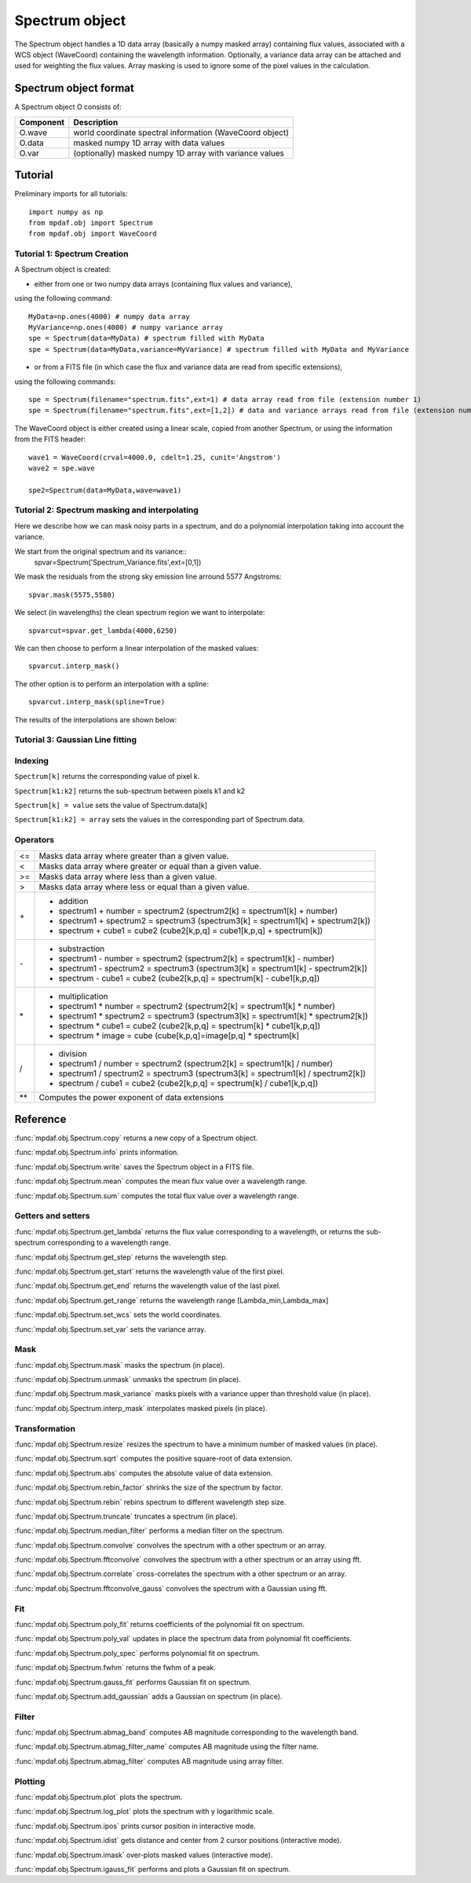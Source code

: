 Spectrum object
***************

The Spectrum object handles a 1D data array (basically a numpy masked array) containing flux values, associated with a WCS 
object (WaveCoord) containing the wavelength information. Optionally, a variance data array 
can be attached and used for weighting the flux values. Array masking is used to ignore 
some of the pixel values in the calculation.

Spectrum object format
======================

A Spectrum object O consists of:

+------------+---------------------------------------------------------+
| Component  | Description                                             |
+============+=========================================================+
| O.wave     | world coordinate spectral information (WaveCoord object)|
+------------+---------------------------------------------------------+
| O.data     | masked numpy 1D array with data values                  |
+------------+---------------------------------------------------------+
| O.var      | (optionally) masked numpy 1D array with variance values |
+------------+---------------------------------------------------------+


Tutorial
========

Preliminary imports for all tutorials::

  import numpy as np
  from mpdaf.obj import Spectrum
  from mpdaf.obj import WaveCoord

Tutorial 1: Spectrum Creation
-----------------------------

A Spectrum object is created: 

- either from one or two numpy data arrays (containing flux values and variance), 
using the following command::

  MyData=np.ones(4000) # numpy data array
  MyVariance=np.ones(4000) # numpy variance array
  spe = Spectrum(data=MyData) # spectrum filled with MyData 
  spe = Spectrum(data=MyData,variance=MyVariance) # spectrum filled with MyData and MyVariance

- or from a FITS file (in which case the flux and variance data are read from specific extensions), 
using the following commands::

  spe = Spectrum(filename="spectrum.fits",ext=1) # data array read from file (extension number 1)
  spe = Spectrum(filename="spectrum.fits",ext=[1,2]) # data and variance arrays read from file (extension numbers 1 and 2)

The WaveCoord object is either created using a linear scale, copied from another Spectrum, or 
using the information from the FITS header::

  wave1 = WaveCoord(crval=4000.0, cdelt=1.25, cunit='Angstrom')
  wave2 = spe.wave

  spe2=Spectrum(data=MyData,wave=wave1)


Tutorial 2: Spectrum masking and interpolating
----------------------------------------------

Here we describe how we can mask noisy parts in a spectrum, and do a polynomial 
interpolation taking into account the variance.

We start from the original spectrum and its variance::
  spvar=Spectrum('Spectrum_Variance.fits',ext=[0,1])
  
We mask the residuals from the strong sky emission line arround 5577 Angstroms::

  spvar.mask(5575,5580)

We select (in wavelengths) the clean spectrum region we want to interpolate::

  spvarcut=spvar.get_lambda(4000,6250)

We can then choose to perform a linear interpolation of the masked values::

  spvarcut.interp_mask()

The other option is to perform an interpolation with a spline::

  spvarcut.interp_mask(spline=True)
  

The results of the interpolations are shown below:

.. insert image here::


Tutorial 3: Gaussian Line fitting
---------------------------------



Indexing
--------

``Spectrum[k]`` returns the corresponding value of pixel k.

``Spectrum[k1:k2]`` returns the sub-spectrum between pixels k1 and k2

``Spectrum[k] = value`` sets the value of Spectrum.data[k]

``Spectrum[k1:k2] = array`` sets the values in the corresponding part of Spectrum.data.


Operators
---------

+------+------------------------------------------------------------------------------------+
| <=   | Masks data array where greater than a given value.                                 |
+------+------------------------------------------------------------------------------------+
| <    | Masks data array where greater or equal than a given value.                        |
+------+------------------------------------------------------------------------------------+
| >=   | Masks data array where less than a given value.                                    |
+------+------------------------------------------------------------------------------------+
| >    | Masks data array where less or equal than a given value.                           |
+------+------------------------------------------------------------------------------------+
| \+   | - addition                                                                         |
|      | - spectrum1 + number = spectrum2 (spectrum2[k] = spectrum1[k] + number)            |
|      | - spectrum1 + spectrum2 = spectrum3 (spectrum3[k] = spectrum1[k] + spectrum2[k])   |
|      | - spectrum + cube1 = cube2 (cube2[k,p,q] = cube1[k,p,q] + spectrum[k])             |
+------+------------------------------------------------------------------------------------+	  
| \-   | - substraction                                                                     |
|      | - spectrum1 - number = spectrum2 (spectrum2[k] = spectrum1[k] - number)            |
|      | - spectrum1 - spectrum2 = spectrum3 (spectrum3[k] = spectrum1[k] - spectrum2[k])   |
|      | - spectrum - cube1 = cube2 (cube2[k,p,q] = spectrum[k] - cube1[k,p,q])             |
+------+------------------------------------------------------------------------------------+
| \*   | - multiplication                                                                   |
|      | - spectrum1 \* number = spectrum2 (spectrum2[k] = spectrum1[k] \* number)          |
|      | - spectrum1 \* spectrum2 = spectrum3 (spectrum3[k] = spectrum1[k] \* spectrum2[k]) |
|      | - spectrum \* cube1 = cube2 (cube2[k,p,q] = spectrum[k] \* cube1[k,p,q])           |
|      | - spectrum \* image = cube (cube[k,p,q]=image[p,q] \* spectrum[k]                  |
+------+------------------------------------------------------------------------------------+
| /    | - division                                                                         |
|      | - spectrum1 / number = spectrum2 (spectrum2[k] = spectrum1[k] / number)            |
|      | - spectrum1 / spectrum2 = spectrum3 (spectrum3[k] = spectrum1[k] / spectrum2[k])   |
|      | - spectrum / cube1 = cube2 (cube2[k,p,q] = spectrum[k] / cube1[k,p,q])             |
+------+------------------------------------------------------------------------------------+	  
| \*\* | Computes the power exponent of data extensions                                     |
+------+------------------------------------------------------------------------------------+


Reference
=========


:func:`mpdaf.obj.Spectrum.copy` returns a new copy of a Spectrum object.

:func:`mpdaf.obj.Spectrum.info` prints information.

:func:`mpdaf.obj.Spectrum.write` saves the Spectrum object in a FITS file.

:func:`mpdaf.obj.Spectrum.mean` computes the mean flux value over a wavelength range.

:func:`mpdaf.obj.Spectrum.sum` computes the total flux value over a wavelength range.



Getters and setters
-------------------

:func:`mpdaf.obj.Spectrum.get_lambda` returns the flux value corresponding to a wavelength, or returns the sub-spectrum corresponding to a wavelength range.
 
:func:`mpdaf.obj.Spectrum.get_step` returns the wavelength step.
 
:func:`mpdaf.obj.Spectrum.get_start` returns the wavelength value of the first pixel.

:func:`mpdaf.obj.Spectrum.get_end` returns the wavelength value of the last pixel.

:func:`mpdaf.obj.Spectrum.get_range` returns the wavelength range [Lambda_min,Lambda_max]

:func:`mpdaf.obj.Spectrum.set_wcs` sets the world coordinates.

:func:`mpdaf.obj.Spectrum.set_var` sets the variance array.


Mask
----

:func:`mpdaf.obj.Spectrum.mask` masks the spectrum (in place).

:func:`mpdaf.obj.Spectrum.unmask` unmasks the spectrum (in place).

:func:`mpdaf.obj.Spectrum.mask_variance` masks pixels with a variance upper than threshold value (in place).

:func:`mpdaf.obj.Spectrum.interp_mask` interpolates masked pixels (in place).



Transformation
--------------

:func:`mpdaf.obj.Spectrum.resize` resizes the spectrum to have a minimum number of masked values (in place).

:func:`mpdaf.obj.Spectrum.sqrt` computes the positive square-root of data extension.

:func:`mpdaf.obj.Spectrum.abs` computes the absolute value of data extension.

:func:`mpdaf.obj.Spectrum.rebin_factor` shrinks the size of the spectrum by factor.

:func:`mpdaf.obj.Spectrum.rebin` rebins spectrum to different wavelength step size.

:func:`mpdaf.obj.Spectrum.truncate` truncates a spectrum (in place).

:func:`mpdaf.obj.Spectrum.median_filter` performs a median filter on the spectrum.

:func:`mpdaf.obj.Spectrum.convolve` convolves the spectrum with a other spectrum or an array.

:func:`mpdaf.obj.Spectrum.fftconvolve` convolves the spectrum with a other spectrum or an array using fft.

:func:`mpdaf.obj.Spectrum.correlate` cross-correlates the spectrum with a other spectrum or an array.

:func:`mpdaf.obj.Spectrum.fftconvolve_gauss` convolves the spectrum with a Gaussian using fft.



Fit
---

:func:`mpdaf.obj.Spectrum.poly_fit` returns coefficients of the polynomial fit on spectrum.
 
:func:`mpdaf.obj.Spectrum.poly_val` updates in place the spectrum data from polynomial fit coefficients.

:func:`mpdaf.obj.Spectrum.poly_spec` performs polynomial fit on spectrum.

:func:`mpdaf.obj.Spectrum.fwhm` returns the fwhm of a peak.

:func:`mpdaf.obj.Spectrum.gauss_fit` performs Gaussian fit on spectrum.

:func:`mpdaf.obj.Spectrum.add_gaussian` adds a Gaussian on spectrum (in place).


Filter
------

:func:`mpdaf.obj.Spectrum.abmag_band` computes AB magnitude corresponding to the wavelength band.

:func:`mpdaf.obj.Spectrum.abmag_filter_name` computes AB magnitude using the filter name.

:func:`mpdaf.obj.Spectrum.abmag_filter` computes AB magnitude using array filter.


Plotting
--------

:func:`mpdaf.obj.Spectrum.plot` plots the spectrum.

:func:`mpdaf.obj.Spectrum.log_plot` plots the spectrum with y logarithmic scale.

:func:`mpdaf.obj.Spectrum.ipos` prints cursor position in interactive mode.

:func:`mpdaf.obj.Spectrum.idist` gets distance and center from 2 cursor positions (interactive mode).

:func:`mpdaf.obj.Spectrum.imask` over-plots masked values (interactive mode).

:func:`mpdaf.obj.Spectrum.igauss_fit` performs and plots a Gaussian fit on spectrum.
  
        
  
